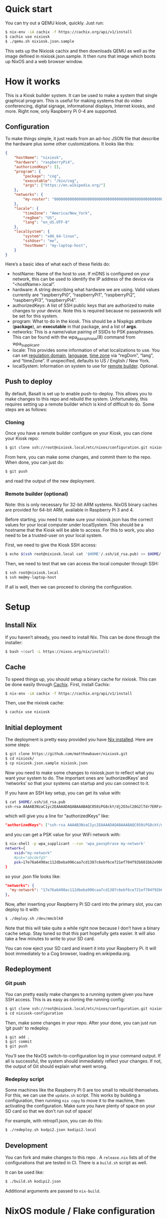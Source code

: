 * Quick start

You can try out a QEMU kiosk, quickly. Just run:

#+BEGIN_SRC sh
$ nix-env -iA cachix -f https://cachix.org/api/v1/install
$ cachix use nixiosk
$ ./qemu.sh nixiosk.json.sample
#+END_SRC

This sets up the Nixiosk cachix and then downloads QEMU as well as the
image defined in nixiosk.json.sample. It then runs that image which
boots up NixOS and a web browser window.

* How it works
  :PROPERTIES:
  :CUSTOM_ID: how-it-works
  :END:

This is a Kiosk builder system. It can be used to make a system that
single graphical program. This is useful for making systems that do
video conferencing, digital signage, informational displays, Internet
kiosks, and more. Right now, only Raspberry Pi 0-4 are supported.

** Configuration

To make things simple, it just reads from an ad-hoc JSON file that
describe the hardware plus some other customizations. It looks like
this:

#+BEGIN_SRC json
{
    "hostName": "nixiosk",
    "hardware": "raspberryPi4",
    "authorizedKeys": [],
    "program": {
        "package": "cog",
        "executable": "/bin/cog",
        "args": ["https://en.wikipedia.org/"]
    },
    "networks": {
        "my-router": "0000000000000000000000000000000000000000000000000000000000000000",
    },
    "locale": {
        "timeZone": "America/New_York",
        "regDom": "US",
        "lang": "en_US.UTF-8"
    },
    "localSystem": {
        "system": "x86_64-linux",
        "sshUser": "me",
        "hostName": "my-laptop-host",
    }
}
#+END_SRC

Here’s a basic idea of what each of these fields do:

- hostName: Name of the host to use. If mDNS is configured on your
  network, this can be used to identify the IP address of the device
  via “<hostName>.local”.
- hardware: A string describing what hardware we are using. Valid
  values currently are “raspberryPi0”, “raspberryPi1”, “raspberryPi2”,
  “raspberryPi3”, “raspberryPi4”.
- authorizedKeys: A list of SSH public keys that are authorized to
  make changes to your device. Note this is required because no
  passwords will be set for this system.
- program: What to do in the kiosk. This should be a Nixpkgs attribute
  (*package*), an *executable* in that package, and a list of *args*.
- networks: This is a name/value pairing of SSIDs to PSK passphrases.
  This can be found with the wpa_passphrase(8) command from
  wpa_supplicant.
- locale: This provides some information of what localizations to use.
  You can set [[https://en.wikipedia.org/wiki/ISO_3166-1_alpha-2][regulation domain]], [[https://www.gnu.org/software/libc/manual/html_node/Locale-Names.html#Locale-Names][language]], [[https://en.wikipedia.org/wiki/List_of_tz_database_time_zones][time zone]] via “regDom”,
  “lang”, and “timeZone”. If unspecified, defaults to US / English /
  New York.
- localSystem: Information on system to use for [[https://github.com/matthewbauer/nixiosk#remote-builder-optional][remote builder]].
  Optional.

** Push to deploy
   :PROPERTIES:
   :CUSTOM_ID: push-to-deploy
   :END:

By default, Basalt is set up to enable push-to-deploy. This allows you
to make changes to this repo and rebuild the system. Unfortunately, this
requires setting up a remote builder which is kind of difficult to do.
Some steps are as follows:

*** Cloning
    :PROPERTIES:
    :CUSTOM_ID: cloning
    :END:

Once you have a remote builder configure on your Kiosk, you can clone
your Kiosk repo:

#+BEGIN_SRC sh
  $ git clone ssh://root@nixiosk.local/etc/nixos/configuration.git nixiosk-configuration
#+END_SRC

From here, you can make some changes, and commit them to the repo. When
done, you can just do:

#+BEGIN_SRC sh
  $ git push
#+END_SRC

and read the output of the new deployment.

*** Remote builder (optional)
    :PROPERTIES:
    :CUSTOM_ID: remote-builder-optional
    :END:

Note: this is only necessary for 32-bit ARM systems. NixOS binary caches
are provided for 64-bit ARM, available in Raspberry Pi 3 and 4.

Before starting, you need to make sure your nixiosk.json has the correct
values for your local computer under localSystem. This should be a
hostname that the Kiosk will be able to access. For this to work, you
also need to be a trusted-user on your local system.

First, we need to give the Kiosk SSH access:

#+BEGIN_SRC sh
  $ echo $(ssh root@nixiosk.local cat '$HOME'/.ssh/id_rsa.pub) >> $HOME/.ssh/authorized_keys
#+END_SRC

Then, we need to test that we can access the local computer through SSH:

#+BEGIN_SRC sh
  $ ssh root@nixiosk.local
  $ ssh me@my-laptop-host
#+END_SRC

If all is well, then we can proceed to cloning the configuration.

* Setup

** Install Nix

If you haven’t already, you need to install Nix. This can be done
through the installer:

#+BEGIN_SRC sh
$ bash <(curl -L https://nixos.org/nix/install)
#+END_SRC

** Cache

To speed things up, you should setup a binary cache for nixiosk. This
can be done easily through [[https://nixiosk.cachix.org/][Cachix]]. First, install Cachix:

#+BEGIN_SRC sh
$ nix-env -iA cachix -f https://cachix.org/api/v1/install
#+END_SRC

Then, use the nixiosk cache:

#+BEGIN_SRC sh
$ cachix use nixiosk
#+END_SRC

** Initial deployment

The deployment is pretty easy provided you have [[https://nixos.org/nix/][Nix installed]]. Here
are some steps:

#+BEGIN_SRC sh
$ git clone https://github.com/matthewbauer/nixiosk.git
$ cd nixiosk/
$ cp nixiosk.json.sample nixiosk.json
#+END_SRC

Now you need to make some changes to nixiosk.json to reflect what you
want your system to do. The important ones are ‘authorizedKeys’ and
‘networks’ so that your systems can startup and you can connect to it.

If you have an SSH key setup, you can get its value with:

#+BEGIN_SRC sh
$ cat $HOME/.ssh/id_rsa.pub
ssh-rsa AAAAB3NzaC1yc2EAAAADAQABAAABAQC050iPG8ckY/dj2O3ol20G2lTdr7ERFz4LD3R4yqoT5W0THjNFdCqavvduCIAtF1Xx/OmTISblnGKf10rYLNzDdyMMFy7tUSiC7/T37EW0s+EFGhS9yOcjCVvHYwgnGZCF4ec33toE8Htq2UKBVgtE0PMwPAyCGYhFxFLYN8J8/xnMNGqNE6iTGbK5qb4yg3rwyrKMXLNGVNsPVcMfdyk3xqUilDp4U7HHQpqX0wKrUvrBZ87LnO9z3X/QIRVQhS5GqnIjRYe4L9yxZtTjW5HdwIq1jcvZc/1Uu7bkMh3gkCwbrpmudSGpdUlyEreaHOJf3XH4psr6IMGVJvxnGiV9 mbauer@dellbook
#+END_SRC

which will give you a line for “authorizedKeys” like:

#+BEGIN_SRC json
  "authorizedKeys": ["ssh-rsa AAAAB3NzaC1yc2EAAAADAQABAAABAQC050iPG8ckY/dj2O3ol20G2lTdr7ERFz4LD3R4yqoT5W0THjNFdCqavvduCIAtF1Xx/OmTISblnGKf10rYLNzDdyMMFy7tUSiC7/T37EW0s+EFGhS9yOcjCVvHYwgnGZCF4ec33toE8Htq2UKBVgtE0PMwPAyCGYhFxFLYN8J8/xnMNGqNE6iTGbK5qb4yg3rwyrKMXLNGVNsPVcMfdyk3xqUilDp4U7HHQpqX0wKrUvrBZ87LnO9z3X/QIRVQhS5GqnIjRYe4L9yxZtTjW5HdwIq1jcvZc/1Uu7bkMh3gkCwbrpmudSGpdUlyEreaHOJf3XH4psr6IMGVJvxnGiV9 mbauer@dellbook"],
#+END_SRC

and you can get a PSK value for your WiFi network with:

#+BEGIN_SRC sh
$ nix-shell -p wpa_supplicant --run 'wpa_passphrase my-network'
network={
	ssid="my-network"
	#psk="abcdefgh"
	psk=17e76a6490ac112dbeba996caa7cd1387c6ebf6ce721ef704f92b681bb2e9000
}
#+END_SRC

so your .json file looks like:

#+BEGIN_SRC json
"networks": {
  "my-network": "17e76a6490ac112dbeba996caa7cd1387c6ebf6ce721ef704f92b681bb2e9000",
},
#+END_SRC

Now, after inserting your Raspberry Pi SD card into the primary slot,
you can deploy to it with:

#+BEGIN_SRC sh
$ ./deploy.sh /dev/mmcblk0
#+END_SRC

Note that this will take quite a while right now because I don’t have
a binary cache setup. Stay tuned so that this part hopefully gets
easier. It will also take a few minutes to write to your SD card.

You can now eject your SD card and insert it into your Raspberry Pi.
It will boot immediately to a Cog browser, loading
en.wikipedia.org.

** Redeployment
*** Git push

You can pretty easily make changes to a running system given you have
SSH access. This is as easy as cloning the running config:

#+BEGIN_SRC sh
$ git clone ssh://root@nixiosk.local/etc/nixos/configuration.git nixiosk-configuration
$ cd nixiosk-configuration
#+END_SRC

Then, make some changes in your repo. After your done, you can just
run ‘git push’ to redeploy.

#+BEGIN_SRC sh
$ git add .
$ git commit
$ git push
#+END_SRC

You’ll see the NixOS switch-to-configuration log in your command
output. If all is successful, the system should immediately reflect
your changes. If not, the output of Git should explain what went
wrong.

*** Redeploy script

Some machines like the Raspberry Pi 0 are too small to rebuild
themselves. For this, we can use the =update.sh= script. This works by
building a configuration, then running =nix copy= to move it to the
machine, then activating the configuration. Make sure you have plenty
of space on your SD card so that we don’t run out of space!

For example, with retropi1.json, you can do this:

#+BEGIN_SRC sh
$ ./redeploy.sh kodpi2.json kodipi2.local
#+END_SRC

** Development

You can fork and make changes to this repo . A =release.nix= lists all
of the configurations that are tested in CI. There is a =build.sh=
script as well.

It can be used like:

#+BEGIN_SRC sh
$ ./build.sh kodipi2.json
#+END_SRC

Additional arguments are passed to =nix-build=.

* NixOS module / Flake configuration

For more advanced usage, we can setup. This requires experimental Nix
3.0.

To setup a new project:

#+BEGIN_SRC sh
$ nix --option experimental-features 'nix-command flakes' flake new -t github:matthewbauer/nixiosk myproject
#+END_SRC

You can look at myproject/flake.nix to get an idea of what you can
configure. Most of the settings in ‘nixosModule’ correspond to what is
available in the custom .json files. One advantage over .json is your
package does not need to be in Nixpkgs. In addition, you can override
other NixOS settings as needed.

To build an SD image you can run:

#+BEGIN_SRC sh
$ nix-build mypackage/ -A packages.x86_64-linux.rpi4-sdImage
#+END_SRC

This is the SD image for a Raspberry Pi 4 system. Targets for ISO
(packages.x86_64-linux.isoImage), VirtualBox .ova
(packages.x86_64-linux.virtualBoxOVA), and QEMU .qcow2
(packages.x86_64-linux.qcow2) are also available. All of these are
cached on x86_64-linux.

"redeploy" is currently unsupported, unfortunately. How to rebuild a
running Flakes system need to be figured out.

* Technology

Here are some of the pieces that make the Kiosk system possible:

- [[https://www.hjdskes.nl/projects/cage/][Cage]] / [[https://wayland.freedesktop.org/][Wayland]]: Cage is a Wayland compositor that allows only one
  application to display at a time. This makes the system a true
  Kiosk.
- [[https://nixos.org/][NixOS]] - A Linux distro built on top of functional package management.
- [[https://gitlab.com/obsidian.systems/basalt/][Basalt]]: A tool to manage NixOS directly from Git. This allows doing
  push-to-deploy directly to NixOS.
- [[https://www.freedesktop.org/wiki/Software/Plymouth/][Plymouth]]: Nice graphical boot animations. Right now, it uses the
  NixOS logo but in the future this should be configurable so that you
  can include your own branding.
- [[https://www.openssh.com/][OpenSSH]]: Since no direct login is available, SSH is required for
  remote administration.
- [[http://www.avahi.org/][Avahi]]: Configures mDNS registration for the system, allowing you to
  remember host names instead of IP addresses.
- Cog: A minimalist browser based on WebKitGTK.

I would also like to include some more tools to make administration
easier:

- ddclient / miniupnp: Allow registering external IP address with a
  DNS provider. This would enable administration outside of the
  device’s immediate network.

* Troubleshooting
   :PROPERTIES:
   :CUSTOM_ID: troubleshooting
   :END:

** /dev/mmcblk0 is not a valid device

If this file doesn’t exist, you may not have your SD card inserted
properly. If it is inserted properly, you may have a different device
name. Look in /dev for other devices.

** /dev/mmcblk0 has partitions! Reformat the table to avoid loss of data

You need to reformat the partition table to ensure we aren’t losing
data. You can do this with wipefs:

#+BEGIN_SRC sh
$ nix-shell -p utillinux -run 'wipefs /dev/mmcblk0'
#+END_SRC
